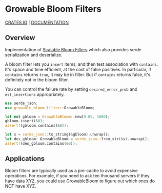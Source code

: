 #+AUTHOR: David Briggs
#+STARTUP: SHOWALL

* Growable Bloom Filters

[[https://crates.io/crates/growable-bloom-filter][CRATES.IO]] | [[https://docs.rs/growable-bloom-filter/latest/growable_bloom_filter/struct.GrowableBloom.html][DOCUMENTATION]]

** Overview

Implementation of [[http://citeseerx.ist.psu.edu/viewdoc/download?doi=10.1.1.62.7953&rep=rep1&type=pdf][Scalable Bloom Filters]] which also provides serde serialization and deserialize.

A bloom filter lets you =insert= items, and then test association with =contains=.
It's space and time efficient, at the cost of false positives.
In particular, if =contains= returns =true=, it may be in filter.
But if =contains= returns false, it's definitely not in the bloom filter.

You can control the failure rate by setting =desired_error_prob= and =est_insertions= appropriately.

#+begin_src rust
use serde_json;
use growable_bloom_filter::GrowableBloom;

let mut gbloom = GrowableBloom::new(0.05, 1000);
gbloom.insert(&0);
assert!(gbloom.contains(&0));

let s = serde_json::to_string(&gbloom).unwrap();
let des_gbloom: GrowableBloom = serde_json::from_str(&s).unwrap();
assert!(des_gbloom.contains(&0));
#+end_src

** Applications

Bloom filters are typically used as a pre-cache to avoid expensive operations.
For example, if you need to ask ten thousand servers if they have data XYZ,
you could use GrowableBloom to figure out which ones do NOT have XYZ.
